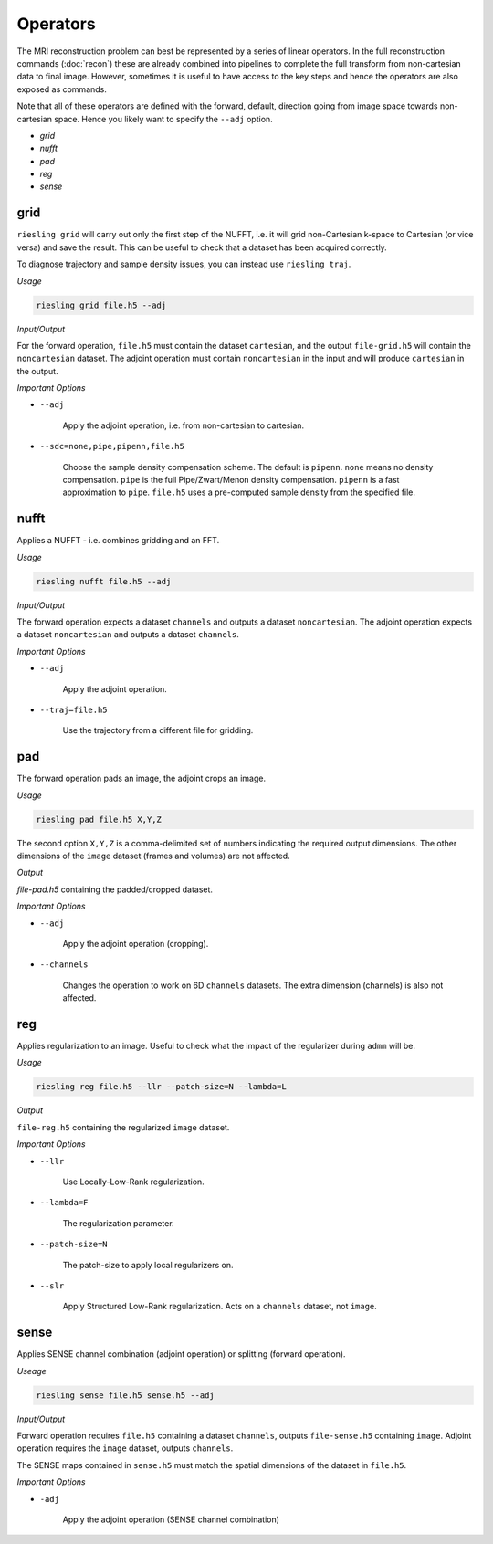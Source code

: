Operators
=========

The MRI reconstruction problem can best be represented by a series of linear operators. In the full reconstruction commands (:doc:`recon`) these are already combined into pipelines to complete the full transform from non-cartesian data to final image. However, sometimes it is useful to have access to the key steps and hence the operators are also exposed as commands.

Note that all of these operators are defined with the forward, default, direction going from image space towards non-cartesian space. Hence you likely want to specify the ``--adj`` option.

* `grid`
* `nufft`
* `pad`
* `reg`
* `sense`

grid
----

``riesling grid`` will carry out only the first step of the NUFFT, i.e. it will grid non-Cartesian k-space to Cartesian (or vice versa) and save the result. This can be useful to check that a dataset has been acquired correctly.

To diagnose trajectory and sample density issues, you can instead use ``riesling traj``.

*Usage*

.. code-block:: bash

    riesling grid file.h5 --adj

*Input/Output*

For the forward operation, ``file.h5`` must contain the dataset ``cartesian``, and the output ``file-grid.h5`` will contain the ``noncartesian`` dataset. The adjoint operation must contain ``noncartesian`` in the input and will produce ``cartesian`` in the output.

*Important Options*

* ``--adj``

    Apply the adjoint operation, i.e. from non-cartesian to cartesian.

* ``--sdc=none,pipe,pipenn,file.h5``

    Choose the sample density compensation scheme. The default is ``pipenn``. ``none`` means no density compensation. ``pipe`` is the full Pipe/Zwart/Menon density compensation. ``pipenn`` is a fast approximation to ``pipe``. ``file.h5`` uses a pre-computed sample density from the specified file.

nufft
-----

Applies a NUFFT - i.e. combines gridding and an FFT.

*Usage*

.. code-block:: bash

    riesling nufft file.h5 --adj

*Input/Output*

The forward operation expects a dataset ``channels`` and outputs a dataset ``noncartesian``. The adjoint operation expects a dataset ``noncartesian`` and outputs a dataset ``channels``.

*Important Options*

* ``--adj``

    Apply the adjoint operation.

* ``--traj=file.h5``

    Use the trajectory from a different file for gridding.

pad
---

The forward operation pads an image, the adjoint crops an image.

*Usage*

.. code-block:: bash

    riesling pad file.h5 X,Y,Z

The second option ``X,Y,Z`` is a comma-delimited set of numbers indicating the required output dimensions. The other dimensions of the ``image`` dataset (frames and volumes) are not affected.

*Output*

`file-pad.h5` containing the padded/cropped dataset.

*Important Options*

* ``--adj``

    Apply the adjoint operation (cropping).

* ``--channels``

    Changes the operation to work on 6D ``channels`` datasets. The extra dimension (channels) is also not affected.

reg
---

Applies regularization to an image. Useful to check what the impact of the regularizer during ``admm`` will be.

*Usage*

.. code-block:: bash

    riesling reg file.h5 --llr --patch-size=N --lambda=L

*Output*

``file-reg.h5`` containing the regularized ``image`` dataset.

*Important Options*

* ``--llr``

    Use Locally-Low-Rank regularization.

* ``--lambda=F``

    The regularization parameter.

* ``--patch-size=N``

    The patch-size to apply local regularizers on.

* ``--slr``

    Apply Structured Low-Rank regularization. Acts on a ``channels`` dataset, not ``image``.

sense
-----

Applies SENSE channel combination (adjoint operation) or splitting (forward operation).

*Useage*

.. code-block:: bash

    riesling sense file.h5 sense.h5 --adj

*Input/Output*

Forward operation requires ``file.h5`` containing a dataset ``channels``, outputs ``file-sense.h5`` containing ``image``. Adjoint operation requires the ``image`` dataset, outputs ``channels``.

The SENSE maps contained in ``sense.h5`` must match the spatial dimensions of the dataset in ``file.h5``.

*Important Options*

* ``-adj``

    Apply the adjoint operation (SENSE channel combination)

